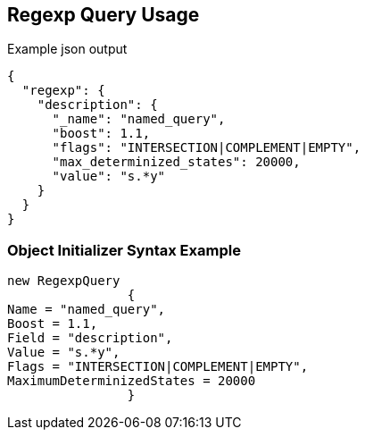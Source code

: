 :ref_current: https://www.elastic.co/guide/en/elasticsearch/reference/current

:github: https://github.com/elastic/elasticsearch-net

:imagesdir: ../../../images/

[[regexp-query-usage]]
== Regexp Query Usage

[source,javascript]
.Example json output
----
{
  "regexp": {
    "description": {
      "_name": "named_query",
      "boost": 1.1,
      "flags": "INTERSECTION|COMPLEMENT|EMPTY",
      "max_determinized_states": 20000,
      "value": "s.*y"
    }
  }
}
----

=== Object Initializer Syntax Example

[source,csharp]
----
new RegexpQuery
		{
Name = "named_query",
Boost = 1.1,
Field = "description",
Value = "s.*y",
Flags = "INTERSECTION|COMPLEMENT|EMPTY",
MaximumDeterminizedStates = 20000
		}
----

